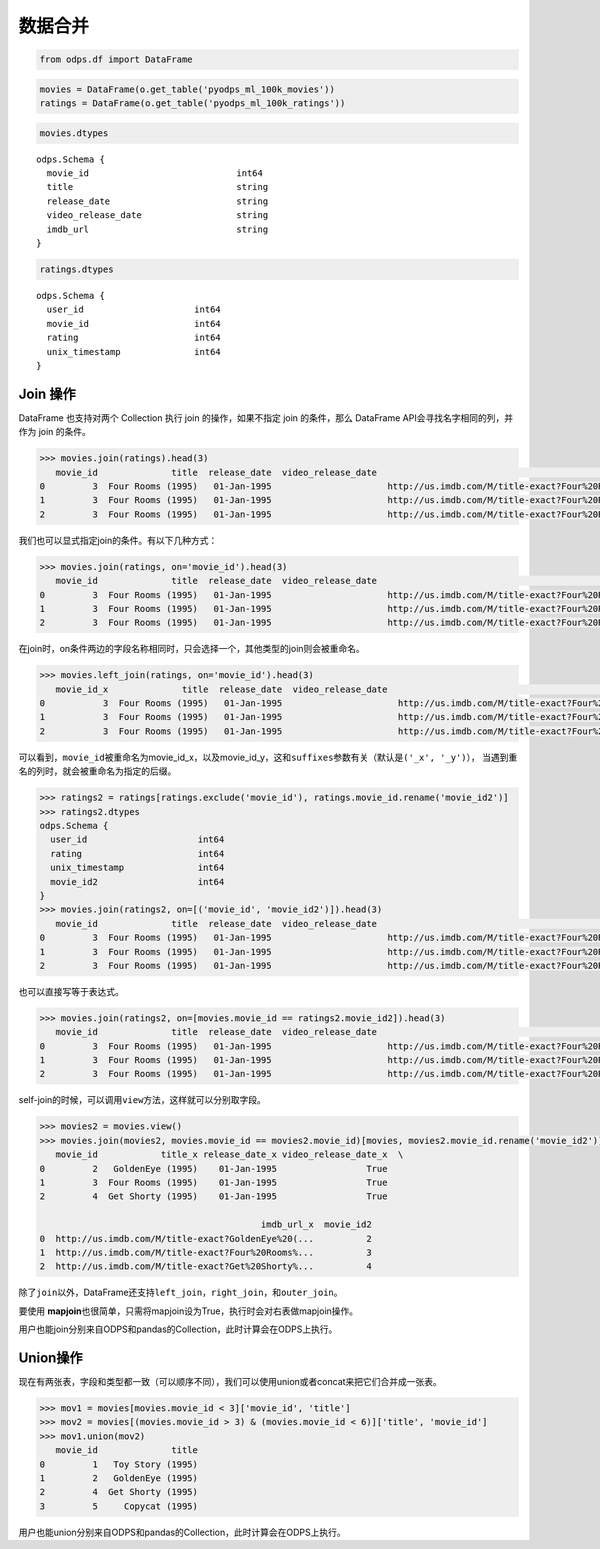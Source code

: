 .. _dfmerge:

数据合并
========

.. code:: python

    from odps.df import DataFrame

.. code:: python

    movies = DataFrame(o.get_table('pyodps_ml_100k_movies'))
    ratings = DataFrame(o.get_table('pyodps_ml_100k_ratings'))

.. code:: python

    movies.dtypes

.. parsed-literal::

    odps.Schema {
      movie_id                            int64       
      title                               string      
      release_date                        string      
      video_release_date                  string      
      imdb_url                            string      
    }



.. code:: python

    ratings.dtypes




.. parsed-literal::

    odps.Schema {
      user_id                     int64     
      movie_id                    int64     
      rating                      int64     
      unix_timestamp              int64     
    }



Join 操作
----------

DataFrame 也支持对两个 Collection 执行 join 的操作，如果不指定 join 的条件，那么 DataFrame
API会寻找名字相同的列，并作为 join 的条件。

.. code:: python

    >>> movies.join(ratings).head(3)
       movie_id              title  release_date  video_release_date                                           imdb_url  user_id  rating  unix_timestamp
    0         3  Four Rooms (1995)   01-Jan-1995                      http://us.imdb.com/M/title-exact?Four%20Rooms%...       49       3       888068877
    1         3  Four Rooms (1995)   01-Jan-1995                      http://us.imdb.com/M/title-exact?Four%20Rooms%...      621       5       881444887
    2         3  Four Rooms (1995)   01-Jan-1995                      http://us.imdb.com/M/title-exact?Four%20Rooms%...      291       3       874833936

我们也可以显式指定join的条件。有以下几种方式：

.. code:: python

    >>> movies.join(ratings, on='movie_id').head(3)
       movie_id              title  release_date  video_release_date                                           imdb_url  user_id  rating  unix_timestamp
    0         3  Four Rooms (1995)   01-Jan-1995                      http://us.imdb.com/M/title-exact?Four%20Rooms%...       49       3       888068877
    1         3  Four Rooms (1995)   01-Jan-1995                      http://us.imdb.com/M/title-exact?Four%20Rooms%...      621       5       881444887
    2         3  Four Rooms (1995)   01-Jan-1995                      http://us.imdb.com/M/title-exact?Four%20Rooms%...      291       3       874833936

在join时，on条件两边的字段名称相同时，只会选择一个，其他类型的join则会被重命名。


.. code:: python

    >>> movies.left_join(ratings, on='movie_id').head(3)
       movie_id_x              title  release_date  video_release_date                                           imdb_url  user_id  movie_id_y  rating  unix_timestamp
    0           3  Four Rooms (1995)   01-Jan-1995                      http://us.imdb.com/M/title-exact?Four%20Rooms%...       49           3       3       888068877
    1           3  Four Rooms (1995)   01-Jan-1995                      http://us.imdb.com/M/title-exact?Four%20Rooms%...      621           3       5       881444887
    2           3  Four Rooms (1995)   01-Jan-1995                      http://us.imdb.com/M/title-exact?Four%20Rooms%...      291           3       3       874833936

可以看到，\ ``movie_id``\ 被重命名为movie\_id\_x，以及movie\_id\_y，这和\ ``suffixes``\ 参数有关（默认是\ ``('_x', '_y')``\ ），
当遇到重名的列时，就会被重命名为指定的后缀。

.. code:: python

    >>> ratings2 = ratings[ratings.exclude('movie_id'), ratings.movie_id.rename('movie_id2')]
    >>> ratings2.dtypes
    odps.Schema {
      user_id                     int64     
      rating                      int64     
      unix_timestamp              int64     
      movie_id2                   int64     
    }
    >>> movies.join(ratings2, on=[('movie_id', 'movie_id2')]).head(3)
       movie_id              title  release_date  video_release_date                                           imdb_url  user_id  rating  unix_timestamp  movie_id2
    0         3  Four Rooms (1995)   01-Jan-1995                      http://us.imdb.com/M/title-exact?Four%20Rooms%...       49       3       888068877          3
    1         3  Four Rooms (1995)   01-Jan-1995                      http://us.imdb.com/M/title-exact?Four%20Rooms%...      621       5       881444887          3
    2         3  Four Rooms (1995)   01-Jan-1995                      http://us.imdb.com/M/title-exact?Four%20Rooms%...      291       3       874833936          3

也可以直接写等于表达式。

.. code:: python

    >>> movies.join(ratings2, on=[movies.movie_id == ratings2.movie_id2]).head(3)
       movie_id              title  release_date  video_release_date                                           imdb_url  user_id  rating  unix_timestamp  movie_id2
    0         3  Four Rooms (1995)   01-Jan-1995                      http://us.imdb.com/M/title-exact?Four%20Rooms%...       49       3       888068877          3
    1         3  Four Rooms (1995)   01-Jan-1995                      http://us.imdb.com/M/title-exact?Four%20Rooms%...      621       5       881444887          3
    2         3  Four Rooms (1995)   01-Jan-1995                      http://us.imdb.com/M/title-exact?Four%20Rooms%...      291       3       874833936          3

self-join的时候，可以调用\ ``view``\ 方法，这样就可以分别取字段。

.. code:: python

    >>> movies2 = movies.view()
    >>> movies.join(movies2, movies.movie_id == movies2.movie_id)[movies, movies2.movie_id.rename('movie_id2')].head(3)
       movie_id            title_x release_date_x video_release_date_x  \
    0         2   GoldenEye (1995)    01-Jan-1995                 True
    1         3  Four Rooms (1995)    01-Jan-1995                 True
    2         4  Get Shorty (1995)    01-Jan-1995                 True

                                              imdb_url_x  movie_id2
    0  http://us.imdb.com/M/title-exact?GoldenEye%20(...          2
    1  http://us.imdb.com/M/title-exact?Four%20Rooms%...          3
    2  http://us.imdb.com/M/title-exact?Get%20Shorty%...          4

除了\ ``join``\ 以外，DataFrame还支持\ ``left_join``\ ，\ ``right_join``\ ，和\ ``outer_join``\ 。

要使用 **mapjoin**\ 也很简单，只需将mapjoin设为True，执行时会对右表做mapjoin操作。

用户也能join分别来自ODPS和pandas的Collection，此时计算会在ODPS上执行。

Union操作
----------

现在有两张表，字段和类型都一致（可以顺序不同），我们可以使用union或者concat来把它们合并成一张表。

.. code:: python

    >>> mov1 = movies[movies.movie_id < 3]['movie_id', 'title']
    >>> mov2 = movies[(movies.movie_id > 3) & (movies.movie_id < 6)]['title', 'movie_id']
    >>> mov1.union(mov2)
       movie_id              title
    0         1   Toy Story (1995)
    1         2   GoldenEye (1995)
    2         4  Get Shorty (1995)
    3         5     Copycat (1995)

用户也能union分别来自ODPS和pandas的Collection，此时计算会在ODPS上执行。
